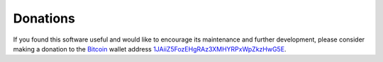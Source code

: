 .. index:: single: donations

Donations
=========

If you found this software useful and would like to encourage its
maintenance and further development, please consider making a donation to
the `Bitcoin`_ wallet address `1JAiiZ5FozEHgRAz3XMHYRPxWpZkzHwG5E`__.

.. _Bitcoin: http://en.wikipedia.org/wiki/Bitcoin
.. __: bitcoin:1JAiiZ5FozEHgRAz3XMHYRPxWpZkzHwG5E?label=libcpr.org&message=Donation
